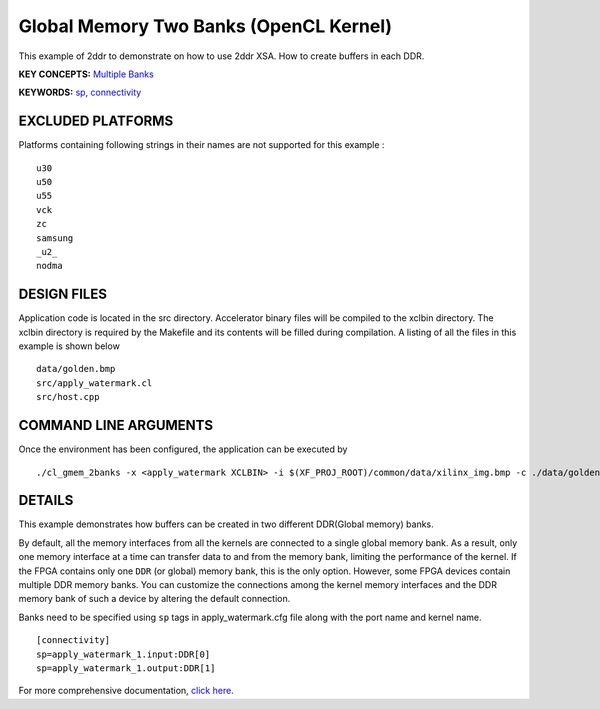 Global Memory Two Banks (OpenCL Kernel)
=======================================

This example of 2ddr to demonstrate on how to use 2ddr XSA. How to create buffers in each DDR.

**KEY CONCEPTS:** `Multiple Banks <https://www.xilinx.com/html_docs/xilinx2020_2/vitis_doc/optimizingperformance.html#uuy1504034303412>`__

**KEYWORDS:** `sp <https://www.xilinx.com/html_docs/xilinx2020_2/vitis_doc/vitiscommandcompiler.html#clt1568640709907__section_tfc_zxm_1jb>`__, `connectivity <https://www.xilinx.com/html_docs/xilinx2020_2/vitis_doc/vitiscommandcompiler.html#qcm1528577331870__section_wgd_dxf_dnb>`__

EXCLUDED PLATFORMS
------------------

Platforms containing following strings in their names are not supported for this example :

::

   u30
   u50
   u55
   vck
   zc
   samsung
   _u2_
   nodma

DESIGN FILES
------------

Application code is located in the src directory. Accelerator binary files will be compiled to the xclbin directory. The xclbin directory is required by the Makefile and its contents will be filled during compilation. A listing of all the files in this example is shown below

::

   data/golden.bmp
   src/apply_watermark.cl
   src/host.cpp
   
COMMAND LINE ARGUMENTS
----------------------

Once the environment has been configured, the application can be executed by

::

   ./cl_gmem_2banks -x <apply_watermark XCLBIN> -i $(XF_PROJ_ROOT)/common/data/xilinx_img.bmp -c ./data/golden.bmp

DETAILS
-------

This example demonstrates how buffers can be created in two different
DDR(Global memory) banks.

By default, all the memory interfaces from all the kernels are connected
to a single global memory bank. As a result, only one memory interface
at a time can transfer data to and from the memory bank, limiting the
performance of the kernel. If the FPGA contains only one ``DDR`` (or
global) memory bank, this is the only option. However, some FPGA devices
contain multiple DDR memory banks. You can customize the connections
among the kernel memory interfaces and the DDR memory bank of such a
device by altering the default connection.

Banks need to be specified using ``sp`` tags in
apply_watermark.cfg file along with the port name and kernel name.

::

   [connectivity]
   sp=apply_watermark_1.input:DDR[0]
   sp=apply_watermark_1.output:DDR[1]

For more comprehensive documentation, `click here <http://xilinx.github.io/Vitis_Accel_Examples>`__.